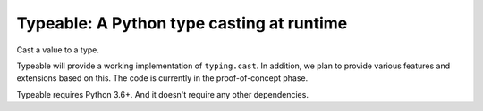 Typeable: A Python type casting at runtime
==========================================

Cast a value to a type.

Typeable will provide a working implementation of ``typing.cast``. In addition, 
we plan to provide various features and extensions based on this. The code is 
currently in the proof-of-concept phase.

Typeable requires Python 3.6+. And it doesn't require any other dependencies.
